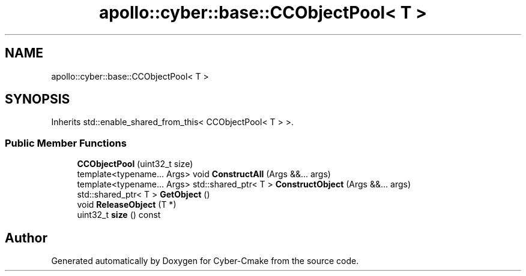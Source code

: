 .TH "apollo::cyber::base::CCObjectPool< T >" 3 "Thu Aug 31 2023" "Cyber-Cmake" \" -*- nroff -*-
.ad l
.nh
.SH NAME
apollo::cyber::base::CCObjectPool< T >
.SH SYNOPSIS
.br
.PP
.PP
Inherits std::enable_shared_from_this< CCObjectPool< T > >\&.
.SS "Public Member Functions"

.in +1c
.ti -1c
.RI "\fBCCObjectPool\fP (uint32_t size)"
.br
.ti -1c
.RI "template<typename\&.\&.\&. Args> void \fBConstructAll\fP (Args &&\&.\&.\&. args)"
.br
.ti -1c
.RI "template<typename\&.\&.\&. Args> std::shared_ptr< T > \fBConstructObject\fP (Args &&\&.\&.\&. args)"
.br
.ti -1c
.RI "std::shared_ptr< T > \fBGetObject\fP ()"
.br
.ti -1c
.RI "void \fBReleaseObject\fP (T *)"
.br
.ti -1c
.RI "uint32_t \fBsize\fP () const"
.br
.in -1c

.SH "Author"
.PP 
Generated automatically by Doxygen for Cyber-Cmake from the source code\&.
